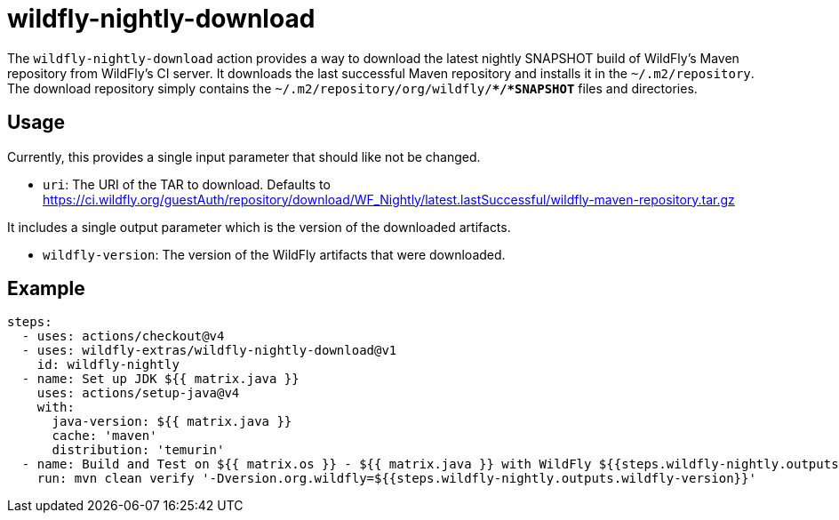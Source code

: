 = wildfly-nightly-download

The `wildfly-nightly-download` action provides a way to download the latest nightly SNAPSHOT build of WildFly's
Maven repository from WildFly's CI server. It downloads the last successful Maven repository and installs it in the
`~/.m2/repository`. The download repository simply contains the `~/.m2/repository/org/wildfly/**/*SNAPSHOT*` files
and directories.

== Usage

Currently, this provides a single input parameter that should like not be changed.

* `uri`: The URI of the TAR to download. Defaults to https://ci.wildfly.org/guestAuth/repository/download/WF_Nightly/latest.lastSuccessful/wildfly-maven-repository.tar.gz

It includes a single output parameter which is the version of the downloaded artifacts.

* `wildfly-version`: The version of the WildFly artifacts that were downloaded.

== Example

[source,yaml]
----
steps:
  - uses: actions/checkout@v4
  - uses: wildfly-extras/wildfly-nightly-download@v1
    id: wildfly-nightly
  - name: Set up JDK ${{ matrix.java }}
    uses: actions/setup-java@v4
    with:
      java-version: ${{ matrix.java }}
      cache: 'maven'
      distribution: 'temurin'
  - name: Build and Test on ${{ matrix.os }} - ${{ matrix.java }} with WildFly ${{steps.wildfly-nightly.outputs.wildfly-version}}
    run: mvn clean verify '-Dversion.org.wildfly=${{steps.wildfly-nightly.outputs.wildfly-version}}'
----
